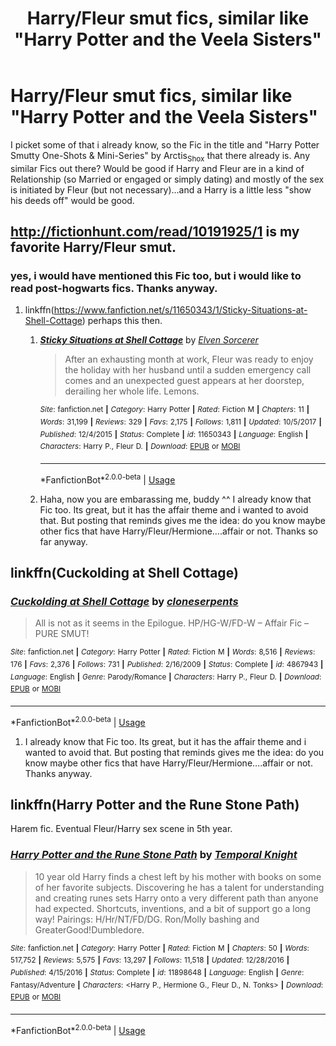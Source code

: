 #+TITLE: Harry/Fleur smut fics, similar like "Harry Potter and the Veela Sisters"

* Harry/Fleur smut fics, similar like "Harry Potter and the Veela Sisters"
:PROPERTIES:
:Author: Atomstern
:Score: 31
:DateUnix: 1548527460.0
:DateShort: 2019-Jan-26
:FlairText: Request
:END:
I picket some of that i already know, so the Fic in the title and "Harry Potter Smutty One-Shots & Mini-Series" by Arctis_Shox that there already is. Any similar Fics out there? Would be good if Harry and Fleur are in a kind of Relationship (so Married or engaged or simply dating) and mostly of the sex is initiated by Fleur (but not necessary)...and a Harry is a little less "show his deeds off" would be good.


** [[http://fictionhunt.com/read/10191925/1]] is my favorite Harry/Fleur smut.
:PROPERTIES:
:Author: Sciny
:Score: 8
:DateUnix: 1548529297.0
:DateShort: 2019-Jan-26
:END:

*** yes, i would have mentioned this Fic too, but i would like to read post-hogwarts fics. Thanks anyway.
:PROPERTIES:
:Author: Atomstern
:Score: 1
:DateUnix: 1548597541.0
:DateShort: 2019-Jan-27
:END:

**** linkffn([[https://www.fanfiction.net/s/11650343/1/Sticky-Situations-at-Shell-Cottage]]) perhaps this then.
:PROPERTIES:
:Author: Sciny
:Score: 4
:DateUnix: 1548606237.0
:DateShort: 2019-Jan-27
:END:

***** [[https://www.fanfiction.net/s/11650343/1/][*/Sticky Situations at Shell Cottage/*]] by [[https://www.fanfiction.net/u/5698015/Elven-Sorcerer][/Elven Sorcerer/]]

#+begin_quote
  After an exhausting month at work, Fleur was ready to enjoy the holiday with her husband until a sudden emergency call comes and an unexpected guest appears at her doorstep, derailing her whole life. Lemons.
#+end_quote

^{/Site/:} ^{fanfiction.net} ^{*|*} ^{/Category/:} ^{Harry} ^{Potter} ^{*|*} ^{/Rated/:} ^{Fiction} ^{M} ^{*|*} ^{/Chapters/:} ^{11} ^{*|*} ^{/Words/:} ^{31,199} ^{*|*} ^{/Reviews/:} ^{329} ^{*|*} ^{/Favs/:} ^{2,175} ^{*|*} ^{/Follows/:} ^{1,811} ^{*|*} ^{/Updated/:} ^{10/5/2017} ^{*|*} ^{/Published/:} ^{12/4/2015} ^{*|*} ^{/Status/:} ^{Complete} ^{*|*} ^{/id/:} ^{11650343} ^{*|*} ^{/Language/:} ^{English} ^{*|*} ^{/Characters/:} ^{Harry} ^{P.,} ^{Fleur} ^{D.} ^{*|*} ^{/Download/:} ^{[[http://www.ff2ebook.com/old/ffn-bot/index.php?id=11650343&source=ff&filetype=epub][EPUB]]} ^{or} ^{[[http://www.ff2ebook.com/old/ffn-bot/index.php?id=11650343&source=ff&filetype=mobi][MOBI]]}

--------------

*FanfictionBot*^{2.0.0-beta} | [[https://github.com/tusing/reddit-ffn-bot/wiki/Usage][Usage]]
:PROPERTIES:
:Author: FanfictionBot
:Score: 1
:DateUnix: 1548606259.0
:DateShort: 2019-Jan-27
:END:


***** Haha, now you are embarassing me, buddy ^^ I already know that Fic too. Its great, but it has the affair theme and i wanted to avoid that. But posting that reminds gives me the idea: do you know maybe other fics that have Harry/Fleur/Hermione....affair or not. Thanks so far anyway.
:PROPERTIES:
:Author: Atomstern
:Score: 1
:DateUnix: 1548616855.0
:DateShort: 2019-Jan-27
:END:


** linkffn(Cuckolding at Shell Cottage)
:PROPERTIES:
:Author: Namzeh011
:Score: 3
:DateUnix: 1548612467.0
:DateShort: 2019-Jan-27
:END:

*** [[https://www.fanfiction.net/s/4867943/1/][*/Cuckolding at Shell Cottage/*]] by [[https://www.fanfiction.net/u/881050/cloneserpents][/cloneserpents/]]

#+begin_quote
  All is not as it seems in the Epilogue. HP/HG-W/FD-W -- Affair Fic -- PURE SMUT!
#+end_quote

^{/Site/:} ^{fanfiction.net} ^{*|*} ^{/Category/:} ^{Harry} ^{Potter} ^{*|*} ^{/Rated/:} ^{Fiction} ^{M} ^{*|*} ^{/Words/:} ^{8,516} ^{*|*} ^{/Reviews/:} ^{176} ^{*|*} ^{/Favs/:} ^{2,376} ^{*|*} ^{/Follows/:} ^{731} ^{*|*} ^{/Published/:} ^{2/16/2009} ^{*|*} ^{/Status/:} ^{Complete} ^{*|*} ^{/id/:} ^{4867943} ^{*|*} ^{/Language/:} ^{English} ^{*|*} ^{/Genre/:} ^{Parody/Romance} ^{*|*} ^{/Characters/:} ^{Harry} ^{P.,} ^{Fleur} ^{D.} ^{*|*} ^{/Download/:} ^{[[http://www.ff2ebook.com/old/ffn-bot/index.php?id=4867943&source=ff&filetype=epub][EPUB]]} ^{or} ^{[[http://www.ff2ebook.com/old/ffn-bot/index.php?id=4867943&source=ff&filetype=mobi][MOBI]]}

--------------

*FanfictionBot*^{2.0.0-beta} | [[https://github.com/tusing/reddit-ffn-bot/wiki/Usage][Usage]]
:PROPERTIES:
:Author: FanfictionBot
:Score: 2
:DateUnix: 1548612496.0
:DateShort: 2019-Jan-27
:END:

**** I already know that Fic too. Its great, but it has the affair theme and i wanted to avoid that. But posting that reminds gives me the idea: do you know maybe other fics that have Harry/Fleur/Hermione....affair or not. Thanks anyway.
:PROPERTIES:
:Author: Atomstern
:Score: 1
:DateUnix: 1548616939.0
:DateShort: 2019-Jan-27
:END:


** linkffn(Harry Potter and the Rune Stone Path)

Harem fic. Eventual Fleur/Harry sex scene in 5th year.
:PROPERTIES:
:Author: 15_Redstones
:Score: 1
:DateUnix: 1548703558.0
:DateShort: 2019-Jan-28
:END:

*** [[https://www.fanfiction.net/s/11898648/1/][*/Harry Potter and the Rune Stone Path/*]] by [[https://www.fanfiction.net/u/1057022/Temporal-Knight][/Temporal Knight/]]

#+begin_quote
  10 year old Harry finds a chest left by his mother with books on some of her favorite subjects. Discovering he has a talent for understanding and creating runes sets Harry onto a very different path than anyone had expected. Shortcuts, inventions, and a bit of support go a long way! Pairings: H/Hr/NT/FD/DG. Ron/Molly bashing and GreaterGood!Dumbledore.
#+end_quote

^{/Site/:} ^{fanfiction.net} ^{*|*} ^{/Category/:} ^{Harry} ^{Potter} ^{*|*} ^{/Rated/:} ^{Fiction} ^{M} ^{*|*} ^{/Chapters/:} ^{50} ^{*|*} ^{/Words/:} ^{517,752} ^{*|*} ^{/Reviews/:} ^{5,575} ^{*|*} ^{/Favs/:} ^{13,297} ^{*|*} ^{/Follows/:} ^{11,518} ^{*|*} ^{/Updated/:} ^{12/28/2016} ^{*|*} ^{/Published/:} ^{4/15/2016} ^{*|*} ^{/Status/:} ^{Complete} ^{*|*} ^{/id/:} ^{11898648} ^{*|*} ^{/Language/:} ^{English} ^{*|*} ^{/Genre/:} ^{Fantasy/Adventure} ^{*|*} ^{/Characters/:} ^{<Harry} ^{P.,} ^{Hermione} ^{G.,} ^{Fleur} ^{D.,} ^{N.} ^{Tonks>} ^{*|*} ^{/Download/:} ^{[[http://www.ff2ebook.com/old/ffn-bot/index.php?id=11898648&source=ff&filetype=epub][EPUB]]} ^{or} ^{[[http://www.ff2ebook.com/old/ffn-bot/index.php?id=11898648&source=ff&filetype=mobi][MOBI]]}

--------------

*FanfictionBot*^{2.0.0-beta} | [[https://github.com/tusing/reddit-ffn-bot/wiki/Usage][Usage]]
:PROPERTIES:
:Author: FanfictionBot
:Score: 1
:DateUnix: 1548703582.0
:DateShort: 2019-Jan-28
:END:
